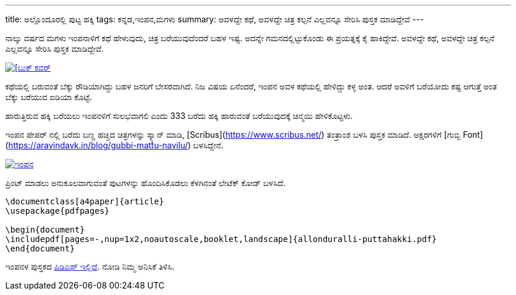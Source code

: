 ---
title: ಅಲ್ಲೊಂದೂರಲ್ಲಿ ಪುಟ್ಟ ಹಕ್ಕಿ
tags: ಕನ್ನಡ,ಇಂಪನ,ಮಗಳು
summary: ಅವಳದ್ದೇ ಕಥೆ, ಅವಳದ್ದೇ ಚಿತ್ರ ಕಲ್ಪನೆ ಎಲ್ಲವನ್ನೂ ಸೇರಿಸಿ ಪುಸ್ತಕ ಮಾಡಿದ್ದೇವೆ
---

ನಾಲ್ಕು ವರ್ಷದ ಮಗಳು ಇಂಪನಾಳಿಗೆ ಕಥೆ ಹೇಳುವುದು, ಚಿತ್ರ ಬರೆಯುವುದೆಂದರೆ ಬಹಳ
ಇಷ್ಟ. ಅದನ್ನೇ ಗಮನದಲ್ಲಿಟ್ಟುಕೊಂಡು ಈ ಪ್ರಯತ್ನಕ್ಕೆ ಕೈ ಹಾಕಿದ್ದೇವೆ. ಅವಳದ್ದೇ ಕಥೆ, ಅವಳದ್ದೇ
ಚಿತ್ರ ಕಲ್ಪನೆ ಎಲ್ಲವನ್ನೂ ಸೇರಿಸಿ ಪುಸ್ತಕ ಮಾಡಿದ್ದೇವೆ.

image::/images/impana-book-photo.jpg[[ಬುಕ್ ಕವರ್,link=/files/allonduralli-puttahakki.pdf]

ಕಥೆಯಲ್ಲಿ ಬರುವಂತೆ ಬೆಕ್ಕು ರೌಡಿಯಾಗಿದ್ದು ಬಹಳ ಜನರಿಗೆ ಬೇಸರವಾಗಿದೆ. ನಿಜ ವಿಷಯ
ಏನೆಂದರೆ, ಇಂಪನ ಅವಳ ಕಥೆಯಲ್ಲಿ ಹೇಳಿದ್ದು ಕಳ್ಳ ಅಂತ. ಆದರೆ ಅವಳಿಗೆ ಬರೆಯೋದು ಕಷ್ಟ
ಆಗುತ್ತೆ ಅಂತ ಬೆಕ್ಕು ಬರೆಯುವ ಐಡಿಯಾ ಕೊಟ್ಟೆ.

ಹಾರುತ್ತಿರುವ ಹಕ್ಕಿ ಬರೆಯಲು ಇಂಪನಳಿಗೆ ಸುಲಭವಾಗಲಿ ಎಂದು 333 ಬರೆದು ಹಕ್ಕಿ ಹಾರುವಂತೆ
ಬರೆಯುವುದಕ್ಕೆ ಚಿನ್ಮಯಿ ಹೇಳಿಕೊಟ್ಟಳು.

ಇಂಪನ ಪೇಪರ್ ನಲ್ಲಿ ಬರೆದು ಬಣ್ಣ ಹಚ್ಚಿದ ಚಿತ್ರಗಳನ್ನು ಸ್ಕ್ಯಾನ್ ಮಾಡಿ, [Scribus](https://www.scribus.net/) ತಂತ್ರಾಂಶ
ಬಳಸಿ ಪುಸ್ತಕ ಮಾಡಿದೆ. ಅಕ್ಷರಗಳಿಗೆ [ಗುಬ್ಬಿ Font](https://aravindavk.in/blog/gubbi-mattu-navilu/) ಬಳಸಿದ್ದೇನೆ.

image::/images/impana-book-making.jpg[ಇಂಪನ,link=/files/allonduralli-puttahakki.pdf]

ಪ್ರಿಂಟ್ ಮಾಡಲು ಅನುಕೂಲವಾಗುವಂತೆ ಪುಟಗಳನ್ನು ಹೊಂದಿಸಿಕೊಡಲು ಕೆಳಗಿನಂತೆ ಲೇಟೆಕ್ ಕೋಡ್
ಬಳಸಿದೆ.

```latex
\documentclass[a4paper]{article}
\usepackage{pdfpages}

\begin{document}
\includepdf[pages=-,nup=1x2,noautoscale,booklet,landscape]{allonduralli-puttahakki.pdf}
\end{document}
```

ಇಂಪನಳ ಪುಸ್ತಕದ link:/files/allonduralli-puttahakki.pdf[ಪಿಡಿಎಫ್ ಇಲ್ಲಿದೆ]. ನೋಡಿ ನಿಮ್ಮ ಅನಿಸಿಕೆ ತಿಳಿಸಿ.
